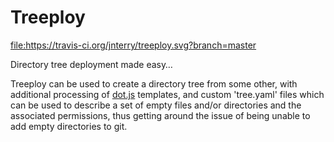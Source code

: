 * Treeploy

	[[file:https://travis-ci.org/jnterry/treeploy.svg?branch=master]]

	Directory tree deployment made easy...

	Treeploy can be used to create a directory tree from some other, with additional processing of [[http://olado.github.io/doT/index.html][dot.js]] templates, and custom 'tree.yaml' files which can be used to describe a set of empty files and/or directories and the associated permissions, thus getting around the issue of being unable to add empty directories to git.

